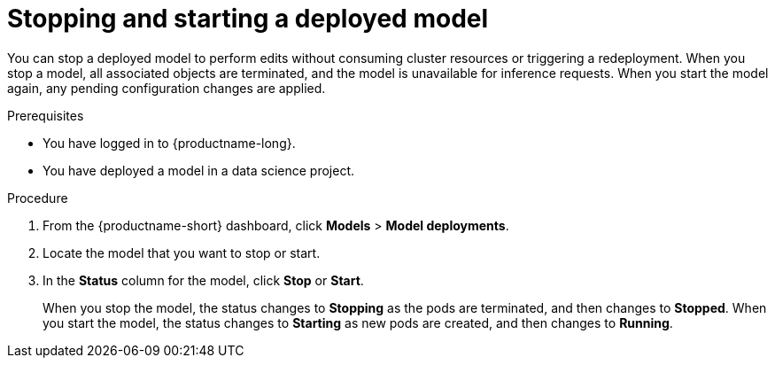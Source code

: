 :_module-type: PROCEDURE

[id="stopping-starting-model_{context}"]
= Stopping and starting a deployed model

[role='_abstract']
You can stop a deployed model to perform edits without consuming cluster resources or triggering a redeployment. When you stop a model, all associated objects are terminated, and the model is unavailable for inference requests. When you start the model again, any pending configuration changes are applied.

.Prerequisites
* You have logged in to {productname-long}.
* You have deployed a model in a data science project.

.Procedure   

. From the {productname-short} dashboard, click *Models* > *Model deployments*.
. Locate the model that you want to stop or start.
. In the *Status* column for the model, click *Stop* or *Start*.
+
When you stop the model, the status changes to *Stopping* as the pods are terminated, and then changes to *Stopped*. When you start the model, the status changes to *Starting* as new pods are created, and then changes to *Running*.